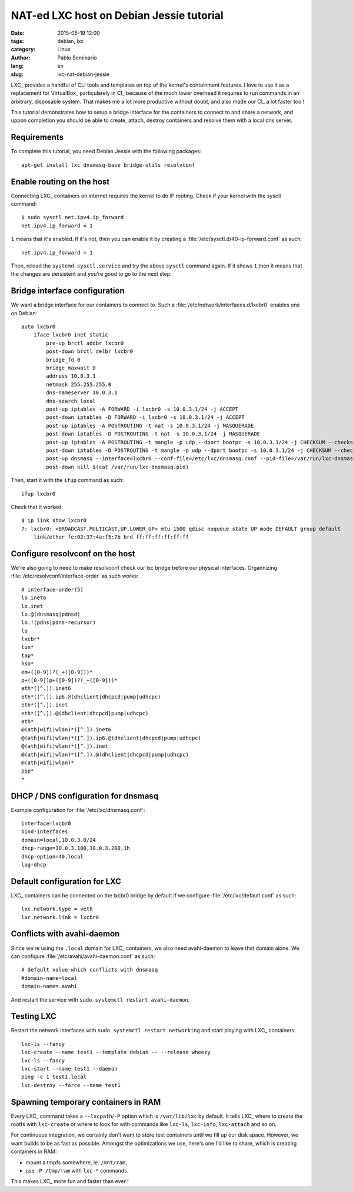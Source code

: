 #########################################
NAT-ed LXC host on Debian Jessie tutorial
#########################################

:date: 2015-05-19 12:00
:tags: debian, lxc
:category: Linux
:author: Pablo Seminario
:lang: en
:slug: lxc-nat-debian-jessie

LXC_ provides a handful of CLI tools and templates on top of the kernel's
containment features. I love to use it as a replacement for VirtualBox_
particularely in CI_ because of the much lower overhead it requires to run
commands in an arbitrary, disposable system. That makes me a lot more
productive without doubt, and also made our CI_ a lot faster too !

This tutorial demonstrates how to setup a bridge interface for the containers
to connect to and share a network, and uppon completion you should be able to
create, attach, destroy containers and resolve them with a local dns server.

Requirements
============

To complete this tutorial, you need Debian Jessie with the following packages::

    apt-get install lxc dnsmasq-base bridge-utils resolvconf

Enable routing on the host
==========================

Connecting LXC_ containers on internet requires the kernel to do IP routing.
Check if your kernel with the sysctl command::

    $ sudo sysctl net.ipv4.ip_forward
    net.ipv4.ip_forward = 1

``1`` means that it's enabled. If it's not, then you can enable it by creating
a :file:`/etc/sysctl.d/40-ip-forward.conf` as such::

    net.ipv4.ip_forward = 1 

Then, reload the ``systemd-sysctl.service`` and try the above ``sysctl``
command again. If it shows ``1`` then it means that the changes are persistent
and you're good to go to the next step.

Bridge interface configuration
==============================

We want a bridge interface for our containers to connect to. Such a
:file:`/etc/network/interfaces.d/lxcbr0` enables one on Debian::

    auto lxcbr0
        iface lxcbr0 inet static
            pre-up brctl addbr lxcbr0
            post-down brctl delbr lxcbr0
            bridge_fd 0
            bridge_maxwait 0
            address 10.0.3.1
            netmask 255.255.255.0
            dns-nameserver 10.0.3.1
            dns-search local
            post-up iptables -A FORWARD -i lxcbr0 -s 10.0.3.1/24 -j ACCEPT
            post-down iptables -D FORWARD -i lxcbr0 -s 10.0.3.1/24 -j ACCEPT
            post-up iptables -A POSTROUTING -t nat -s 10.0.3.1/24 -j MASQUERADE
            post-down iptables -D POSTROUTING -t nat -s 10.0.3.1/24 -j MASQUERADE
            post-up iptables -A POSTROUTING -t mangle -p udp --dport bootpc -s 10.0.3.1/24 -j CHECKSUM --checksum-fill
            post-down iptables -D POSTROUTING -t mangle -p udp --dport bootpc -s 10.0.3.1/24 -j CHECKSUM --checksum-fill
            post-up dnsmasq --interface=lxcbr0 --conf-file=/etc/lxc/dnsmasq.conf --pid-file=/var/run/lxc-dnsmasq.pid
            post-down kill $(cat /var/run/lxc-dnsmasq.pid)

Then, start it with the ``ifup`` command as such::

    ifup lxcbr0

Check that it worked::

    $ ip link show lxcbr0
    7: lxcbr0: <BROADCAST,MULTICAST,UP,LOWER_UP> mtu 1500 qdisc noqueue state UP mode DEFAULT group default 
        link/ether fe:02:37:4a:f5:7b brd ff:ff:ff:ff:ff:ff

Configure resolvconf on the host
================================

We're also going to need to make resolvconf check our lxc bridge before our
physical interfaces. Organnizing :file:`/etc/resolvconf/interface-order` as
such works::

    # interface-order(5)
    lo.inet6
    lo.inet
    lo.@(dnsmasq|pdnsd)
    lo.!(pdns|pdns-recursor)
    lo
    lxcbr*
    tun*
    tap*
    hso*
    em+([0-9])?(_+([0-9]))*
    p+([0-9])p+([0-9])?(_+([0-9]))*
    eth*([^.]).inet6
    eth*([^.]).ip6.@(dhclient|dhcpcd|pump|udhcpc)
    eth*([^.]).inet
    eth*([^.]).@(dhclient|dhcpcd|pump|udhcpc)
    eth*
    @(ath|wifi|wlan)*([^.]).inet6
    @(ath|wifi|wlan)*([^.]).ip6.@(dhclient|dhcpcd|pump|udhcpc)
    @(ath|wifi|wlan)*([^.]).inet
    @(ath|wifi|wlan)*([^.]).@(dhclient|dhcpcd|pump|udhcpc)
    @(ath|wifi|wlan)*
    ppp*
    *

DHCP / DNS configuration for dnsmasq
====================================

Example configuration for :file:`/etc/lxc/dnsmasq.conf`::

    interface=lxcbr0
    bind-interfaces
    domain=local,10.0.3.0/24
    dhcp-range=10.0.3.100,10.0.3.200,1h
    dhcp-option=40,local
    log-dhcp

Default configuration for LXC
=============================

LXC_ containers can be connected on the lxcbr0 bridge by default if we
configure :file:`/etc/lxc/default.conf` as such::

    lxc.network.type = veth
    lxc.network.link = lxcbr0

Conflicts with avahi-daemon
===========================

Since we're using the ``.local`` domain for LXC_ containers, we also need
avahi-daemon to leave that domain alone. We can configure
:file:`/etc/avahi/avahi-daemon.conf` as such::

    # default value which conflicts with dnsmasq
    #domain-name=local
    domain-name=.avahi

And restart the service with ``sudo systemctl restart avahi-daemon``.

Testing LXC
===========

Restart the network interfaces with ``sudo systemctl restart networking`` and
start playing with LXC_ containers::

    lxc-ls --fancy
    lxc-create --name test1 --template debian -- --release wheezy
    lxc-ls --fancy
    lxc-start --name test1 --daemon
    ping -c 1 test1.local
    lxc-destroy --force --name test1

Spawning temporary containers in RAM
====================================

Every LXC_ command takes a ``--lxcpath``/``-P`` option which is
``/var/lib/lxc`` by default. It tells LXC_ where to create the rootfs with
``lxc-create`` or where to look for with commands like ``lxc-ls``,
``lxc-info``, ``lxc-attach`` and so on.

For continuous integration, we certainly don't want to store test containers
until we fill up our disk space. However, we want builds to be as fast as
possible. Amongst the optimizations we use, here's one I'd like to share, which
is creating containers in RAM:

- mount a tmpfs somewhere, ie. ``/mnt/ram``,
- use ``-P /tmp/ram`` with ``lxc-*`` commands.

This makes LXC_ more fun and faster than ever !
